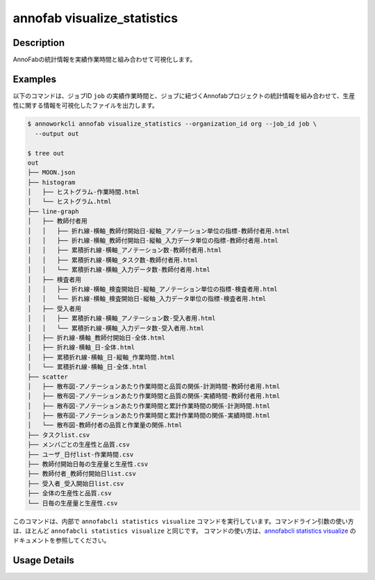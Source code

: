 =========================================
annofab visualize_statistics
=========================================

Description
=================================
AnnoFabの統計情報を実績作業時間と組み合わせて可視化します。



Examples
=================================

以下のコマンドは、ジョブID ``job`` の実績作業時間と、ジョブに紐づくAnnofabプロジェクトの統計情報を組み合わせて、生産性に関する情報を可視化したファイルを出力します。


.. code-block:: 

   $ annoworkcli annofab visualize_statistics --organization_id org --job_id job \
     --output out

   $ tree out
   out
   ├── MOON.json
   ├── histogram
   │   ├── ヒストグラム-作業時間.html
   │   └── ヒストグラム.html
   ├── line-graph
   │   ├── 教師付者用
   │   │   ├── 折れ線-横軸_教師付開始日-縦軸_アノテーション単位の指標-教師付者用.html
   │   │   ├── 折れ線-横軸_教師付開始日-縦軸_入力データ単位の指標-教師付者用.html
   │   │   ├── 累積折れ線-横軸_アノテーション数-教師付者用.html
   │   │   ├── 累積折れ線-横軸_タスク数-教師付者用.html
   │   │   └── 累積折れ線-横軸_入力データ数-教師付者用.html
   │   ├── 検査者用
   │   │   ├── 折れ線-横軸_検査開始日-縦軸_アノテーション単位の指標-検査者用.html
   │   │   └── 折れ線-横軸_検査開始日-縦軸_入力データ単位の指標-検査者用.html
   │   ├── 受入者用
   │   │   ├── 累積折れ線-横軸_アノテーション数-受入者用.html
   │   │   └── 累積折れ線-横軸_入力データ数-受入者用.html
   │   ├── 折れ線-横軸_教師付開始日-全体.html
   │   ├── 折れ線-横軸_日-全体.html
   │   ├── 累積折れ線-横軸_日-縦軸_作業時間.html
   │   └── 累積折れ線-横軸_日-全体.html
   ├── scatter
   │   ├── 散布図-アノテーションあたり作業時間と品質の関係-計測時間-教師付者用.html
   │   ├── 散布図-アノテーションあたり作業時間と品質の関係-実績時間-教師付者用.html
   │   ├── 散布図-アノテーションあたり作業時間と累計作業時間の関係-計測時間.html
   │   ├── 散布図-アノテーションあたり作業時間と累計作業時間の関係-実績時間.html
   │   └── 散布図-教師付者の品質と作業量の関係.html
   ├── タスクlist.csv
   ├── メンバごとの生産性と品質.csv
   ├── ユーザ_日付list-作業時間.csv
   ├── 教師付開始日毎の生産量と生産性.csv
   ├── 教師付者_教師付開始日list.csv
   ├── 受入者_受入開始日list.csv
   ├── 全体の生産性と品質.csv
   └── 日毎の生産量と生産性.csv





このコマンドは、内部で ``annofabcli statistics visualize`` コマンドを実行しています。コマンドライン引数の使い方は、ほとんど ``annofabcli statistics visualize`` と同じです。
コマンドの使い方は、`annofabcli statistics visualize <https://annofab-cli.readthedocs.io/ja/latest/command_reference/statistics/visualize.html>`_ のドキュメントを参照してください。


Usage Details
=================================

.. argparse::
   :ref: annoworkcli.annofab.visualize_statistics.add_parser
   :prog: annoworkcli annofab visualize_statistics
   :nosubcommands:
   :nodefaultconst:
